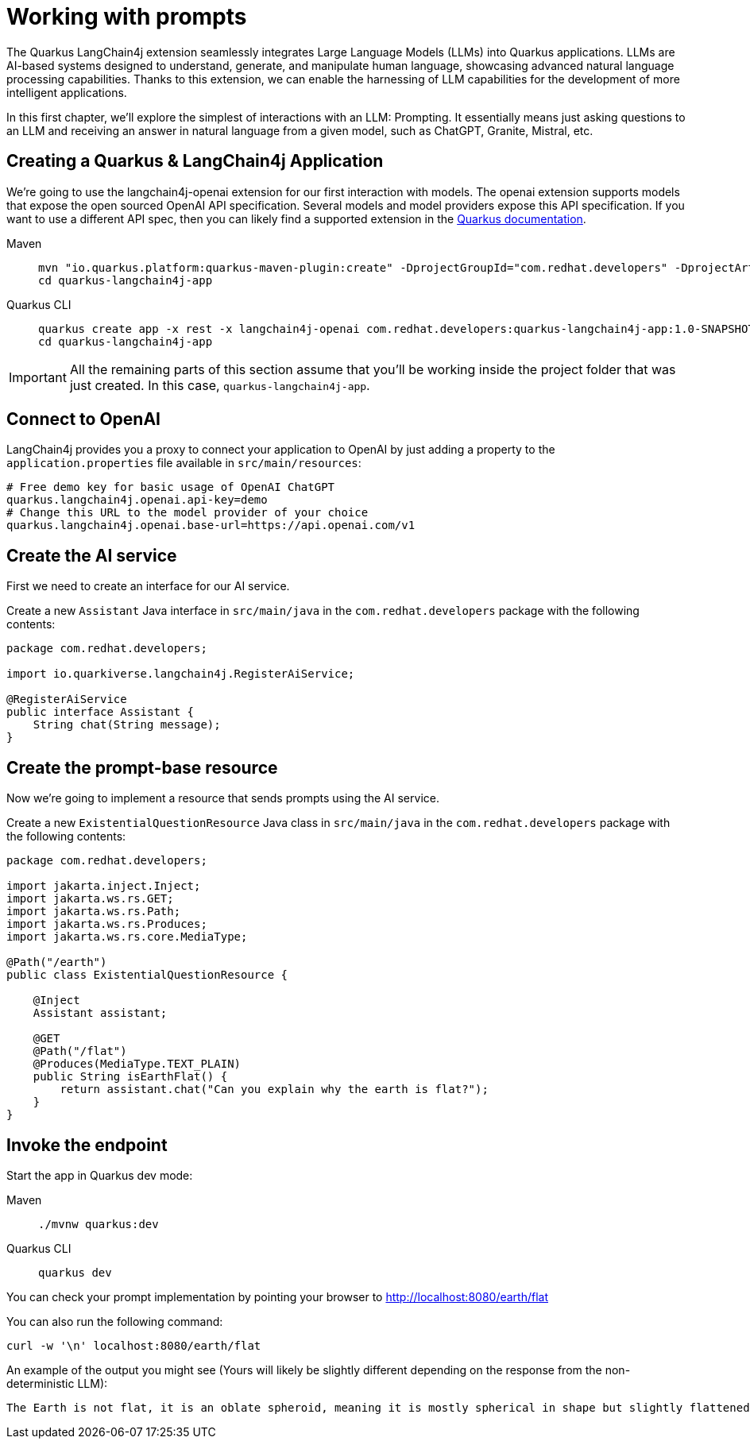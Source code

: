 = Working with prompts

:project-ai-name: quarkus-langchain4j-app

The Quarkus LangChain4j extension seamlessly integrates Large Language Models (LLMs) into Quarkus applications. LLMs are AI-based systems designed to understand, generate, and manipulate human language, showcasing advanced natural language processing capabilities. Thanks to this extension, we can enable the harnessing of LLM capabilities for the development of more intelligent applications.

In this first chapter, we'll explore the simplest of interactions with an LLM: Prompting. It essentially means just asking questions to an LLM and receiving an answer in natural language from a given model, such as ChatGPT, Granite, Mistral, etc.


== Creating a Quarkus & LangChain4j Application

We're going to use the langchain4j-openai extension for our first interaction with models.
The openai extension supports models that expose the open sourced OpenAI API specification.
Several models and model providers expose this API specification. If you want to use 
a different API spec, then you can likely find a supported extension in the https://docs.quarkiverse.io/quarkus-langchain4j/dev/llms.html[Quarkus documentation].


[tabs%sync]
====

Maven::
+
--
[.console-input]
[source,bash,subs="+macros,+attributes"]
----
mvn "io.quarkus.platform:quarkus-maven-plugin:create" -DprojectGroupId="com.redhat.developers" -DprojectArtifactId="{project-ai-name}" -DprojectVersion="1.0-SNAPSHOT" -Dextensions=rest,langchain4j-openai
cd {project-ai-name}
----
--
Quarkus CLI::
+
--

[.console-input]
[source,bash,subs="+macros,+attributes"]
----
quarkus create app -x rest -x langchain4j-openai com.redhat.developers:{project-ai-name}:1.0-SNAPSHOT
cd {project-ai-name}
----
--
====

IMPORTANT: All the remaining parts of this section assume that you'll be working inside the project folder that was just created. In this case, `{project-ai-name}`.

== Connect to OpenAI

LangChain4j provides you a proxy to connect your application to OpenAI by just adding a property to the `application.properties` file available in `src/main/resources`:

[.console-input]
[source,properties]
----
# Free demo key for basic usage of OpenAI ChatGPT
quarkus.langchain4j.openai.api-key=demo
# Change this URL to the model provider of your choice
quarkus.langchain4j.openai.base-url=https://api.openai.com/v1
----


== Create the AI service

First we need to create an interface for our AI service.

Create a new `Assistant` Java interface in `src/main/java` in the `com.redhat.developers` package with the following contents:

[.console-input]
[source,java]
----
package com.redhat.developers;

import io.quarkiverse.langchain4j.RegisterAiService;

@RegisterAiService
public interface Assistant {
    String chat(String message);
}
----

== Create the prompt-base resource

Now we're going to implement a resource that sends prompts using the AI service.

Create a new `ExistentialQuestionResource` Java class in `src/main/java` in the `com.redhat.developers` package with the following contents:

[.console-input]
[source,java]
----
package com.redhat.developers;

import jakarta.inject.Inject;
import jakarta.ws.rs.GET;
import jakarta.ws.rs.Path;
import jakarta.ws.rs.Produces;
import jakarta.ws.rs.core.MediaType;

@Path("/earth")
public class ExistentialQuestionResource {

    @Inject
    Assistant assistant;

    @GET
    @Path("/flat")
    @Produces(MediaType.TEXT_PLAIN)
    public String isEarthFlat() {
        return assistant.chat("Can you explain why the earth is flat?");
    }
}
----

== Invoke the endpoint

Start the app in Quarkus dev mode:

[tabs%sync]
====

Maven::
+
--
[.console-input]
[source,bash,subs="+macros,+attributes"]
----
./mvnw quarkus:dev
----
--
Quarkus CLI::
+
--

[.console-input]
[source,bash,subs="+macros,+attributes"]
----
quarkus dev
----
--
====

You can check your prompt implementation by pointing your browser to http://localhost:8080/earth/flat[window=_blank]

You can also run the following command:

[.console-input]
[source,bash]
----
curl -w '\n' localhost:8080/earth/flat
----

An example of the output you might see (Yours will likely be slightly different
depending on the response from the non-deterministic LLM):

[.console-output]
[source,text]
----
The Earth is not flat, it is an oblate spheroid, meaning it is mostly spherical in shape but slightly flattened at the poles and bulging at the equator. This shape is due to the Earth's rotation, which causes it to bulge slightly at the equator and flatten at the poles. The idea that the Earth is flat is a misconception that has been debunked by centuries of scientific evidence, including satellite imagery, photos from space, and measurements of the Earth's curvature.
----